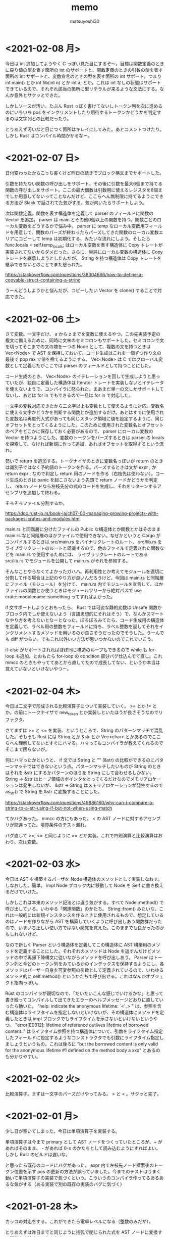 #+title: memo
#+author: matsuyoshi30

* <2021-02-08 月>

  今日は int 追加してようやく C っぽい見た目にするぞ〜。目標は関数定義のときに戻り値の型を表す箇所の int のサポートと、関数定義のときの引数の型を表す箇所の int サポートと、変数宣言のときの型を表す箇所の int サポート。つまり int main() とか int fib(int n) とか int a; とか。これは int なしの状態はサポートできているので、それぞれ該当の箇所に型リテラルが来るような文法にする。なんか意外とサクッとできた。

  しかしソースが汚い。たぶん Rust っぽく書けてないしトークン列を次に進めるのにいちいち pos をインクリメントしたり期待するトークンかどうかを判定するのは文字列との比較だったり。

  とりあえず汚いなと目につく箇所はキレイにしてみた。あとコメントつけたり。しかし Rust はコンパイル時間かかるなー。

* <2021-02-07 日>

  日付変わったからこっち書くけど昨日の続きでブロック構文までサポートした。

  引数を持たない関数の呼び出しをサポート、その後に引数を最大6個まで持てる関数の呼び出しをサポート。ここの最大個数は引数用に使えるレジスタを6個までしか用意してないってことなんだけど、ここらへん無制限に持てるようにできる方法が Slack で話されてた気がする。気が向いたらサポートしよう。

  次は関数定義。関数を表す構造体を定義して parser のフィールドに関数の Vector を追加。 parser は main とその他0個以上の関数を持つ。関数ごとのローカル変数をどうするかで悩み中。 parser に temp なローカル変数用フィールドを用意して、関数のパーズが終わったらパーズしてきた関数のローカル変数エリアにコピーして temp は初期化する、みたいな流れにしよう。そしたら func.locals = self.temp_locals; はローカル変数を表す構造体に Copy トレートが実装されてないからダメだった。さらに、単純にローカル変数の構造体に Copy トレートを継承しようとしたんだが、 String を持つ構造体は Copy トレートを継承できないとのことでまた怒られた。

  https://stackoverflow.com/questions/38304666/how-to-define-a-copyable-struct-containing-a-string

  うーんどうしようかと悩んだが、コピーしたい Vector を clone() することで対応できた。

* <2021-02-06 土>

  さて変数。一文字だけ、 a から z までを変数に使えるやつ。この先実装予定の複文に備えるために、同時に文末のセミコロンもサポートした。セミコロンで文を切ってそこまでの文の塊を一つの Node として、複数の文を持つときは Vec<Node> で AST を保持しておいて、コード生成はこれを一個ずつ作り文の最後で pop rax で値を捨てるようにする。 Vec<Node> は C ではグローバル変数として定義したがここでは parser のフィールドとして持つことにした。

  コード生成のとき、 Vec<Node> のイテレーションを回して生成しようと思っていたが、独自に定義した構造体は Iterator トレートを実装しないとイテレータを使えないようで、コンパイラに怒られた。まあまだ単一の文しかサポートしてないし、あとは for in でもできるので一旦は for in で対応した。

  一文字の変数対応できたから二文字以上も変数として使えるように対応。変数名に使える文字かどうかを判断する関数とか追加するだけ。あとはすでに使用された変数名は再度代入式があっても同じスタック領域に値を設定するように、同じオフセットをとってくるようにした。このために使用された変数名とオフセットのペアをどこかに保存しておく必要があるので、 parser にローカル変数の Vector を持つようにした。変数のトークンをパーズするときは parser の locals を探索して、なければ新規に作って追加、あればオフセットを取得するという流れ。

  勢いで return を追加する。トークナイザのときに変数名っぽいが return のときは識別子ではなく予約語のトークンを作る。パーズするときは文が expr ; か return expr ; なので判定し return 用のノードを作る（右枝先は使わない）。コード生成のときは panic を起こさないよう先頭で return ノードかどうかを判定し、 return ノードなら左枝先分の式のコードを生成し、それをリターンするアセンブリを追加して終わる。

  そろそろファイル分割するか。

  https://doc.rust-jp.rs/book-ja/ch07-00-managing-growing-projects-with-packages-crates-and-modules.html

  main.rs と同階層に分けたファイルの Public な構造体とか関数とかはそのまま main.rs など同階層のほかファイルで使用できない。なぜかというと Cargo がコンパイルするときは src/main.rs をバイナリクレートのルート、 src/lib.rs をライブラリクレートのルートと認識するので、他のファイルで定義された関数などを main.rs で使用するためには、 ライブラリクレートのルートである src/lib.rs でモジュールを公開して main.rs がそれを参照する。

  そんなことやらなくてよかったガハハ。再利用性とか考えてモジュールを適切に分割して作る場合は上記のやり方が良いんだろうけど、今回は main.rs と同階層にファイル（モジュール）を分けて、 main.rs 内でモジュールを宣言して、ほかファイルの関数とか使うときはモジュールツリーから絶対パスで use crate::modulename::something ってすればよかった。

  if 文サポートしようとおもったら、 Rust では可変な静的変数は Unsafe 関数かブロック内でしか使えないよう（言語思想的にそれはそう）で、なんかスマートなやり方を考えないとなーとなった。ぽろぽろみてたら、コード生成用の構造体を定義して、ラベル用の整数をフィールドに持ち、ラベル整数を返してそれをインクリメントするメソッドを用いるのが良さそうだったのでそうした。うーんでも diff がつらい。でもこれ以外いい方法が思いつかないのでこれでいこう。

  if-else がサポートされればほぼ同じ構造のループもできるので while も for-loop も追加。とおもたら for-loop の condition 部分バグ仕込んでて直し。これ mmcc のときもやっててあとから直してたので成長してない、というか本当は覚えていないといけないやつー。

* <2021-02-04 木>

  今日は二文字で形成される比較演算子について実装していく。 >= とか != とか。の前にトークナイザで new_token とか実装しといたほうが良さそうなのでリファクタ。

  さてまずは >= と <= を実装、というところで、String のパターンマッチで混乱した。そもそも Rust には String とか &str とか Vec<char> とかあるのでここらへん理解してないとすぐにハマる。ハマってもコンパイラが教えてくれるのでそこまで困らないが。

  何にハマったかというと、 if 文では String と "" (&str) の比較ができるのにパターンマッチではできないという点。パターンマッチしたいものが String のときはそれを &str にするかパターンのほうを String にして合わせるしかない。 String -> &str はヒープ領域のポインタをとってくるだけなのでメモリアロケーションは発生しないが、 &str -> String はメモリアロケーションが発生するので as_str() で String を &str に変換することにした。

  https://stackoverflow.com/questions/49886160/why-can-i-compare-a-string-to-a-str-using-if-but-not-when-using-match

  てかバグあった。 mmcc の方にもあった。 < の AST ノードに対するアセンブリが間違ってた。境界条件のテスト漏れ。

  バグ直して >=, <= と同じように == とか実装。これで四則演算と比較演算はおわり、次は変数。

* <2021-02-03 水>

  今日は AST を構築するパーザを Node 構造体のメソッドとして実装しなおす。しなおした。簡単。 impl Node ブロック内に移動して Node を Self に書き換えるだけでいけた。

  しかしこれは本来のメソッド記法とは違う気がする。すべて Node::method() で呼び出している。いわゆる「関連関数」のかたち。 String::from() みたいな。これは一般的には新規インスタンスを作るときに使用されるもので、想定しているのはノードを作りながら AST を構築していくように呼び出しあう関数群だったので、いまいち正しい使い方ではない感覚を覚えた。このままでも良かったのかもしれないけど。

  なので新しく Parser という構造体を定義してこの構造体に AST 構築用のメソッドを定義することにした。それぞれのメソッドは Node を返すんだけどメソッドの中で再帰下降構文に従いながらメソッドを呼び出しあう。 Parser はトークン列と今どのトークン列をみているかのインデックスを保持するようにし、各メソッドはパーザー自身を可変参照の引数として定義されているので、いわゆるメソッド的に self.method() というかたちで呼び出せる。これはなんかオブジェクト指向っぽい。

  Rust のコンパイラが親切なので、「だいたいこんな感じでいけるかな」と思って書き殴ってコンパイルして出てきたエラーのヘルプメッセージどおりに直していったら動いた。 "help: indicate the anonymous lifetime: `<'_>`" は、参照を含む構造体はライフタイムを指定しないといけないが、その構造体にメソッドを定義したときは impl ブロックでもライフタイムを示さないといけないというやつ。 "error[E0312]: lifetime of reference outlives lifetime of borrowed content.." はライフタイム参照を持つ構造体について、引数をライフタイム指定したフィールドに設定するようなコンストラクタでも引数にライフタイム指定しましょうというもの。これは後ろに "but the borrowed content is only valid for the anonymous lifetime #1 defined on the method body a xxx" とあるのも分かりやすい。

* <2021-02-02 火>

  比較演算子。まずは一文字のパーズだけやってみる。 > と < 。サクッと完了。

* <2021-02-01 月>

  少し日が空いてしまった。今日は単項演算子を実装する。

  単項演算子は今まで primary として AST ノードをつくっていたところが、+ があればそのまま、 - があれば 0-x のかたちとして読み込むようにすればよい。しかし Rust のビルドは遅いな。

  と思ったら既存のコードにバグがあった。 expr 内で左枝先ノード探索後のトークン位置を示す pos の更新の方法が誤っていました。今までのテストはうまく動いて単項演算子の実装で気づくという。こういうのコンパイラ作ってるあるあるな気がする（ある実装で別の既存の実装のバグに気づく）

* <2021-01-28 木>

  カッコの対応をする。これができたら電卓レベルになる（整数のみだが）。

  とりあえずは昨日までと同じように括弧で閉じられた式を AST ノードに変換する関数を実装する。かんたん。

  いちいちインスタンス化のたびに構造体の全フィールドを書くのはつらいので、定義した構造体に Default() を実装した。標準ライブラリで Default トレイトが定義されており、構造体のフィールドの型が標準の型であれば、 #[derive(Default)] という注釈を付与することで、インスタンス化するときに手動で設定する必要のないフィールドは ..Default::default() を呼び出すことで型のデフォルト値（ Go でいうゼロ値かな？）が設定される。

  自分は定義した構造体にまた別で定義した Enum のフィールドがあったので  Default() を実装した。その用途から大体はインスタンス化のときに構造体のブロックの中で使用されるものだが、 Node 構造体に対して実装した Default トレイトの場合、 Default::default() でも Node::default() でもどちらでも呼び出せる。たぶん Default トレイトを実装していますよということで Default::default() のほうがよいのだと思うが。

  次は構造体に対してメソッドを定義してそれを呼び出す形に書き換える。それか単項演算子の実装。

* <2021-01-27 水>

  乗算と除法。加減算との計算の優先順位とか考えないといけないので、乗除算と加減算で AST ノードを作る関数を分けてうまくやる（ここらへんは Compilerbook で解説されている左再帰下降構文解析を適用する）。

  C の場合はトークン列をグローバルに宣言した隣接リスト型の変数で表しているので、乗除算と加減算で AST を作るときはそれぞれそのグローバル変数を見ればよかったのだが、今回トークン列は Vector で表している。なので計算の優先順位が低い加減算の関数は引数にトークン列を、計算の優先順位が高い乗除算は引数にトークン列と今ターゲットにするトークン列のインデックスを持つようにした。加減算ではオペレーターのあとに必ず乗除算の関数を呼び、乗除算はオペレーターのあと、もしくはオペレーターがない場合に数値を読んで、ノードと新しくターゲットとなったトークン列のインデックスを返す。これで乗除算と加減算間でトークン列をうまい具合にやり取りすることができる。

  引数にトークン列を受け取ってやり取りする場合は参照でやりとりする。これを Rust では「参照による所有権の借用」という。ここまでのざっくりとした所有権の理解は、「関数の仮引数に変数を渡すと所有権が移動(move)するので関数呼び出し以降はその変数は使えない。仮引数に参照で借用すればそれ以降も同一の変数が使用できる」という感じ。ゼッタイにもっと厳密な定義があるので公式ドキュメント読もう。

  https://doc.rust-jp.rs/book-ja/ch04-00-understanding-ownership.html

* <2021-01-26 火>

  トークンの列から AST を作る。

  Enum でノードの種類を定義し、ノード情報を表す構造体を定義。連結リストは標準データ型の Vector を使えばよかったのでトークン列は Vector をつかったが、 AST はその名の通り木構造のデータなので Rust で木構造データを表現する方法を調べる。

  枝先を示すフィールドの型をどうするか。持つものは同じノード構造体なんだが、そのままでは再帰的な型定義になってサイズが確定しない（無限大になる）。C では枝先を示すポインタを持てばよかったが Rust だと Box<> というのを使うらしい。 Box を使うことで <> 内のデータをヒープ領域に確保する。

  一番目のトークンは数値として AST のノードを作り、以降は無限ループの中で処理する。'+' か '-' であればトークン列のインデックスを一つずらして数値を取得して「ノードの左枝先は元のノード、右枝先は取得した数値、ノード自身は operator 」のノードを作って「元のノード」が自分を指すようにする。「1+2-3」はこんな感じのノードになる。

  #+begin_src
       -
      / \
     +   3
    / \
   1   2
  #+end_src

    ノード生成のところで左右枝先のデータ型を Option<Box<Node>> にしたためになかなか苦戦したが、ここはさすが Rust 、コンパイラが親切でコンパイルエラー一つ一つ丁寧に対応してたらいつの間にかできてた。ただなんかもっと良い書き方がゼッタイにある。なんか煩雑。

    コード生成もここで関数に切り出す。 AST のルートノードを受け取るとトラバースしながらアセンブリを出力する。ここは C で実装したコードと同じ感じで実装できそう。そしてできた。昨日構造体のフィールドに対してパターンマッチかけないとか言ったけど書けたわ。さすがに書けるか。ガハハ

* <2021-01-25 月>

  tokenizer の実装。

  初めに Enum でトークンの種類を定義。後で気づくが比較演算で Enum をこのまま使うことはできないので #[derive(PartialEq)] を用いて比較できるようにする。

  https://stackoverflow.com/questions/25576748/how-to-compare-enum-without-pattern-matching

  トークンの構造体を定義。 C では連結リストを実装するために次のトークンのポインタを内蔵したが、 Rust では Vector が使えるので不要。

  トークナイザを実装。文字列を受け取ってトークンの Vector を返す。インスタンス生成時に設定不要なフィールドについては、構造体に Default を実装してそれを使うことで記述の簡略化が図れるらしいが、なんかうまくいかなかったので後で見直す。今日はどのインスタンス化でもすべてのフィールドを設定するように書いた。

  パターンマッチを使いこなしたいんだけどなんかうまくかけない。例えばトークンの種類によって処理を分岐したいというときに、 match tokens[i].TokenKind と書いて TkReserved, TkEof, _ のパターンでそれぞれ書くみたいにできると直感的なのかなと思ったのだが、インスタンスのフィールドについてのパターンマッチはかけずにインスタンスそのもののパターンマッチを書かなければいけないようだ。ここでも検査不要なフィールドは .. で省略できるが、なんでフィールドでパターンマッチできないんだろう？

  https://stackoverflow.com/questions/41390457/how-to-match-struct-fields-in-rust

* <2021-01-24 日>

  Rust で C Compiler 書き始め。まずは恒例、コマンドラインで受け取った整数をそのまま EXIT CODE に使うアセンブリを出力。

  その後は加減算を実装。 C では、文字列の先頭からN進数としてパーズできるものとパーズ後の残りの文字列のポインタを返してくれる strtol 関数が便利だったが、 Rust では同等の関数がなさそうなので調べながら実装
  イテレータを便利に使ってワンライナーでこういうのをかけるのが Rust の良いところのひとつなのかな？

  https://doc.rust-lang.org/std/iter/trait.Iterator.html

  https://qiita.com/lo48576/items/34887794c146042aebf1

  strtol っぽい関数は書いたんだが、オペレーターをみて加減算を判断するところの実装が少し手間取った。Rust は文字列を表すデータ型に String, &str, Vec<char> など色々あり、色々あるということはそれぞれ違うところもあり。ループで文字列操作したい場合は &str ではなくて String を使う。

  https://stackoverflow.com/questions/59022234/borrowed-value-does-not-live-long-enough-in-loop

  https://stackoverflow.com/questions/29428227/return-local-string-as-a-slice-str
